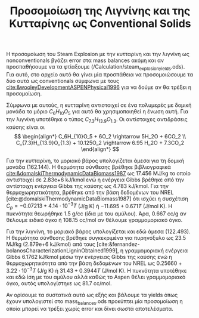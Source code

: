 #+TITLE: Προσομοίωση της Λιγνίνης και της Κυτταρίνης ως Conventional Solids

Η προσομοίωση του Steam Explosion με την κυτταρίνη και την λιγνίνη ως nonconventionals βγάζει error στα mass balances ακόμη και αν προσπαθήσουμε να τα φτίαξουμε (/Calculation/steam_explosion_yields.ods). Για αυτό, στο αρχείο αυτό θα γίνει μία προσπάθεια να προσομοιώσουμε τα δύο αυτά ως conventionals σύμφωνα με τους [[cite:&wooleyDevelopmentASPENPhysical1996]] για να δούμε αν θα τρέξει η προσομοίωση.

Σύμφωνα με αυτούς, η κυτταρίνη αντιστοιχεί σε ένα πολυμερές με δομική μονάδα το μόριο \( C_6H_{10}O_5 \) για αυτό θα χρησιμοποιηθεί η ένωση αυτή. Για την λιγνίνη υποτέθηκε ο τύπος \( C_{7.3}H_{13.9}O_{1.3} \). Οι αντίστοιχες αντιδράσεις καύσης είναι οι
\[ \begin{align*} C_6H_{10}O_5 + 6O_2 \rightarrow 5H_2O + 6CO_2 \\ C_{7.3}H_{13.9}O_{1.3} + 10.125O_2 \rightarrow 6.95 H_2O + 7.3CO_2   \end{align*} \]

Για την κυτταρίνη, το μοριακό βάρος υπολογίζεται άμεσα για τη δομική μονάδα (162.144). Η θερμότητα σύνθεσης βρέθηκε βιβλιογραφικά [[cite:&domalskiThermodynamicDataBiomass1987]] ως 17.456 MJ/kg το οποίο αντιστοιχεί σε 2.83e+6 kJ/kmol ενώ η ενέργεια Gibbs βρέθηκε από την αντίστοιχη ενέργεια Gibbs της καύσης ως 4.783 kJ/kmol. Για την θερμοχωρηστικότητα, βρέθηκε από την βάση δεδομένων του NREL [cite:@domalskiThermodynamicDataBiomass1987] ότι ισχύει η συσχέτιση \( C_p = -0.07213 + 4.14 \cdot 10^{-3} T \) (J/g K) ή \( -11.695 + 0.671T \) (J/mol K). Η πυκνότητα θεωρήθηκε 1.5 g/cc (ίδια με του αμύλου). Άρα, 0.667 cc/g αν θέλουμε ειδικό όγκο ή 108.15 cc/mol αν θέλουμε γραμμομοριακό όγκο.

Για την λιγνίνη, το μοριακό βάρος υπολογίζεται και εδώ άμεσα (122.493). Η θερμότητα σύνθεσης βρέθηκε συγκεκριμένα για πυρηνόξυλο ως 23.5 MJ/kg (2.879e+6 kJ/kmol) από τους [cite:&fernandez-bolanosCharacterizationLigninObtained1999], η γραμμομοριακή ενέργεια Gibbs 6.1762 kJ/kmol μέσω την ενέργειας Gibbs της καύσης ενώ η θερμοχωρητικότητα από την βάση δεδομένων του NREL ως \( 0.25660 + 3.22 \cdot 10^{-3} T \) (J/g K) ή \( 31.43 + 0.3944 T \) (J/mol K). H πυκνότητα υποτέθηκε και εδώ ίση με του αμύλου αλλά καθώς το Aspen θέλει γραμμομοριακό όγκο, αυτός υπολογίστηκε ως 81.7 cc/mol.

Αν ορίσουμε τα συστατικά αυτά ως εξής και βάλουμε τα yields όπως έχουν υπολογιστεί στο mass_balances.ods προκύπτει μία προσομοίωση η οποία μπορεί να τρέξει χωρίς error και δίνει σωστά αποτελέσματα.
